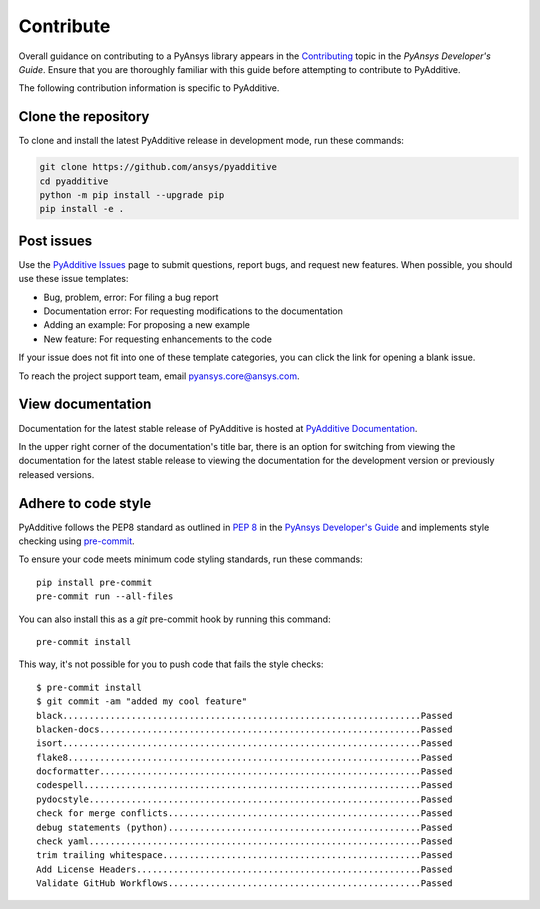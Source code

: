 .. _ref_contribute:

##########
Contribute
##########

Overall guidance on contributing to a PyAnsys library appears in the
`Contributing <https://dev.docs.pyansys.com/how-to/contributing.html>`_ topic
in the *PyAnsys Developer's Guide*. Ensure that you are thoroughly familiar
with this guide before attempting to contribute to PyAdditive.

The following contribution information is specific to PyAdditive.

Clone the repository
--------------------

To clone and install the latest PyAdditive release in development mode, run
these commands:

.. code::

    git clone https://github.com/ansys/pyadditive
    cd pyadditive
    python -m pip install --upgrade pip
    pip install -e .


Post issues
-----------

Use the `PyAdditive Issues <https://github.com/ansys/pyadditive/issues>`_
page to submit questions, report bugs, and request new features. When possible, you
should use these issue templates:

* Bug, problem, error: For filing a bug report
* Documentation error: For requesting modifications to the documentation
* Adding an example: For proposing a new example
* New feature: For requesting enhancements to the code

If your issue does not fit into one of these template categories, you can click
the link for opening a blank issue.

To reach the project support team, email `pyansys.core@ansys.com <pyansys.core@ansys.com>`_.

View documentation
------------------

Documentation for the latest stable release of PyAdditive is hosted at
`PyAdditive Documentation <https://additive.docs.pyansys.com>`_.

In the upper right corner of the documentation's title bar, there is an option
for switching from viewing the documentation for the latest stable release
to viewing the documentation for the development version or previously
released versions.

Adhere to code style
--------------------

PyAdditive follows the PEP8 standard as outlined in
`PEP 8 <https://dev.docs.pyansys.com/coding-style/pep8.html>`_ in
the `PyAnsys Developer's Guide <https://dev.docs.pyansys.com/>`_
and implements style checking using `pre-commit <https://pre-commit.com/>`_.

To ensure your code meets minimum code styling standards, run these commands::

  pip install pre-commit
  pre-commit run --all-files

You can also install this as a `git` pre-commit hook by running this command::

  pre-commit install

This way, it's not possible for you to push code that fails the style checks::

  $ pre-commit install
  $ git commit -am "added my cool feature"
  black....................................................................Passed
  blacken-docs.............................................................Passed
  isort....................................................................Passed
  flake8...................................................................Passed
  docformatter.............................................................Passed
  codespell................................................................Passed
  pydocstyle...............................................................Passed
  check for merge conflicts................................................Passed
  debug statements (python)................................................Passed
  check yaml...............................................................Passed
  trim trailing whitespace.................................................Passed
  Add License Headers......................................................Passed
  Validate GitHub Workflows................................................Passed
